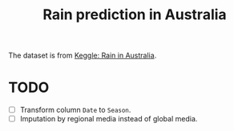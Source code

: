 #+title: Rain prediction in Australia

The dataset is from [[https://www.kaggle.com/fahadmehfoooz/rain-prediction-with-90-65-accuracy][Keggle: Rain in Australia]].

* TODO

- [ ] Transform column =Date= to =Season=.
- [ ] Imputation by regional media instead of global media.
